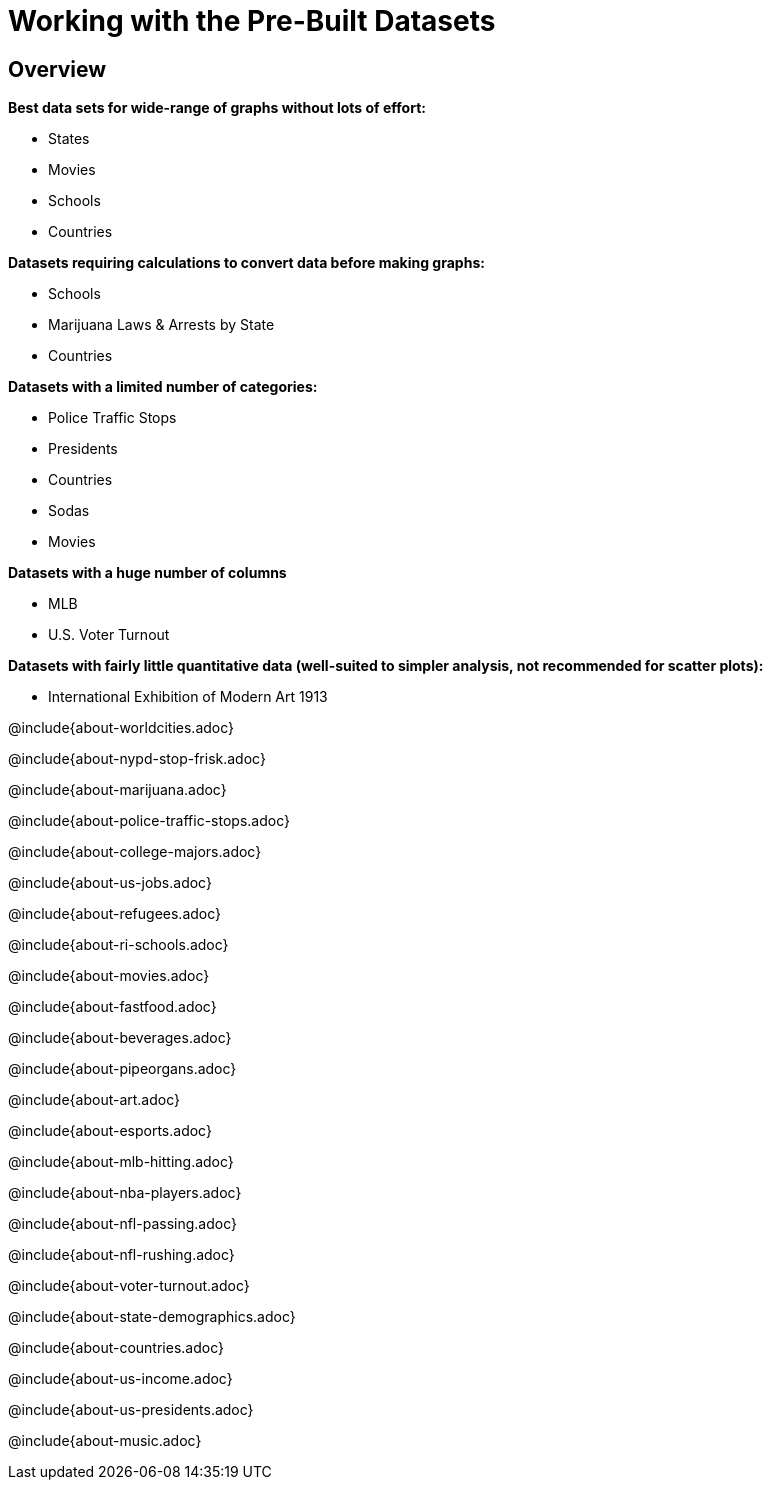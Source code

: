 = Working with the Pre-Built Datasets

++++
<style>
.sect2{ margin-top: 15pt; }
</style>
++++

== Overview
*Best data sets for wide-range of graphs without lots of effort:*

- States
- Movies
- Schools
- Countries

*Datasets requiring calculations to convert data before making graphs:*

- Schools
- Marijuana Laws & Arrests by State
- Countries

*Datasets with a limited number of categories:*

- Police Traffic Stops
- Presidents
- Countries
- Sodas
- Movies

*Datasets with a huge number of columns*

- MLB
- U.S. Voter Turnout

*Datasets with fairly little quantitative data (well-suited to simpler analysis, not recommended for scatter plots):*

- International Exhibition of Modern Art 1913

@include{about-worldcities.adoc}

@include{about-nypd-stop-frisk.adoc}

@include{about-marijuana.adoc}

@include{about-police-traffic-stops.adoc}

@include{about-college-majors.adoc}

@include{about-us-jobs.adoc}

@include{about-refugees.adoc}

@include{about-ri-schools.adoc}

@include{about-movies.adoc}

@include{about-fastfood.adoc}

@include{about-beverages.adoc}

@include{about-pipeorgans.adoc}

@include{about-art.adoc}

@include{about-esports.adoc}

@include{about-mlb-hitting.adoc}

@include{about-nba-players.adoc}

@include{about-nfl-passing.adoc}

@include{about-nfl-rushing.adoc}

@include{about-voter-turnout.adoc}

@include{about-state-demographics.adoc}

@include{about-countries.adoc}

@include{about-us-income.adoc}

@include{about-us-presidents.adoc}

@include{about-music.adoc}